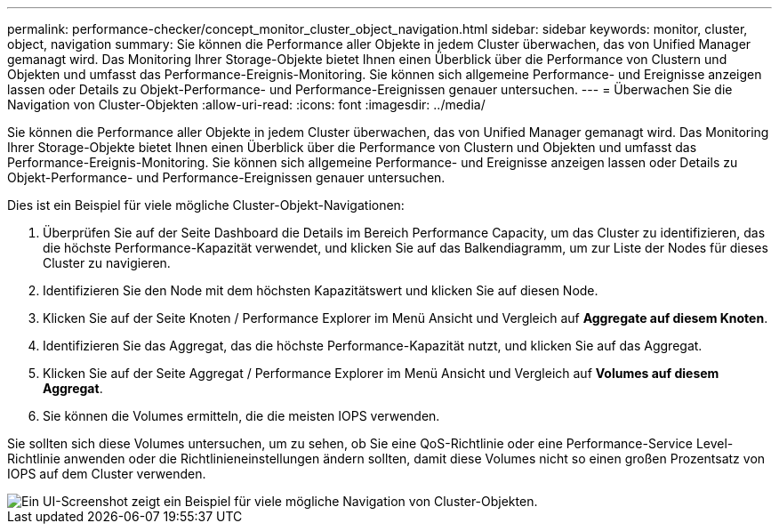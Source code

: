 ---
permalink: performance-checker/concept_monitor_cluster_object_navigation.html 
sidebar: sidebar 
keywords: monitor, cluster, object, navigation 
summary: Sie können die Performance aller Objekte in jedem Cluster überwachen, das von Unified Manager gemanagt wird. Das Monitoring Ihrer Storage-Objekte bietet Ihnen einen Überblick über die Performance von Clustern und Objekten und umfasst das Performance-Ereignis-Monitoring. Sie können sich allgemeine Performance- und Ereignisse anzeigen lassen oder Details zu Objekt-Performance- und Performance-Ereignissen genauer untersuchen. 
---
= Überwachen Sie die Navigation von Cluster-Objekten
:allow-uri-read: 
:icons: font
:imagesdir: ../media/


[role="lead"]
Sie können die Performance aller Objekte in jedem Cluster überwachen, das von Unified Manager gemanagt wird. Das Monitoring Ihrer Storage-Objekte bietet Ihnen einen Überblick über die Performance von Clustern und Objekten und umfasst das Performance-Ereignis-Monitoring. Sie können sich allgemeine Performance- und Ereignisse anzeigen lassen oder Details zu Objekt-Performance- und Performance-Ereignissen genauer untersuchen.

Dies ist ein Beispiel für viele mögliche Cluster-Objekt-Navigationen:

. Überprüfen Sie auf der Seite Dashboard die Details im Bereich Performance Capacity, um das Cluster zu identifizieren, das die höchste Performance-Kapazität verwendet, und klicken Sie auf das Balkendiagramm, um zur Liste der Nodes für dieses Cluster zu navigieren.
. Identifizieren Sie den Node mit dem höchsten Kapazitätswert und klicken Sie auf diesen Node.
. Klicken Sie auf der Seite Knoten / Performance Explorer im Menü Ansicht und Vergleich auf *Aggregate auf diesem Knoten*.
. Identifizieren Sie das Aggregat, das die höchste Performance-Kapazität nutzt, und klicken Sie auf das Aggregat.
. Klicken Sie auf der Seite Aggregat / Performance Explorer im Menü Ansicht und Vergleich auf *Volumes auf diesem Aggregat*.
. Sie können die Volumes ermitteln, die die meisten IOPS verwenden.


Sie sollten sich diese Volumes untersuchen, um zu sehen, ob Sie eine QoS-Richtlinie oder eine Performance-Service Level-Richtlinie anwenden oder die Richtlinieneinstellungen ändern sollten, damit diese Volumes nicht so einen großen Prozentsatz von IOPS auf dem Cluster verwenden.

image::../media/monitor_cluster_object.png[Ein UI-Screenshot zeigt ein Beispiel für viele mögliche Navigation von Cluster-Objekten.]
